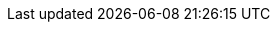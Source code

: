 :partner-solution-project-name: cfn-ps-amazon-redshift
:partner-solution-github-org: aws-ia
:partner-product-name: Modular Architecture for Amazon Redshift
:partner-product-short-name: Redshift
//:partner-company-name: Example Company Name, Ltd.
:doc-month: August
:doc-year: 2023
//:partner-contributors: John Smith, {partner-company-name}
// :other-contributors: Akua Mansa, Trek10
:aws-contributors: Sudhir Gupta and Tony Vattathil, AWS
//:aws-ia-contributors: Toni Jones, AWS Integration & Automation team
:deployment_time: 15 minutes
:default_deployment_region: us-east-1
// :private_repo:


// For instructions on creating this deployment guide, refer to "Build your AWS Partner Solution documentation" (https://aws-ia-us-west-2.s3.us-west-2.amazonaws.com/docs/content/index.html#/).